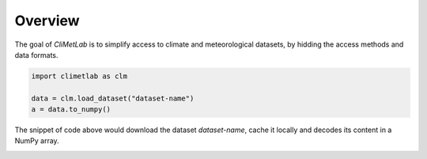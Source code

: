 Overview
========

The goal of *CliMetLab* is to simplify access to climate and
meteorological datasets, by hidding the access methods and data formats.

.. code-block:: python

    import climetlab as clm

    data = clm.load_dataset("dataset-name")
    a = data.to_numpy()


The snippet of code above would download the dataset *dataset-name*,
cache it locally and decodes its content in a NumPy array.

.. image:: _static/climetlab.svg
